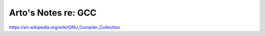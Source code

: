 ********************
Arto's Notes re: GCC
********************

https://en.wikipedia.org/wiki/GNU_Compiler_Collection
